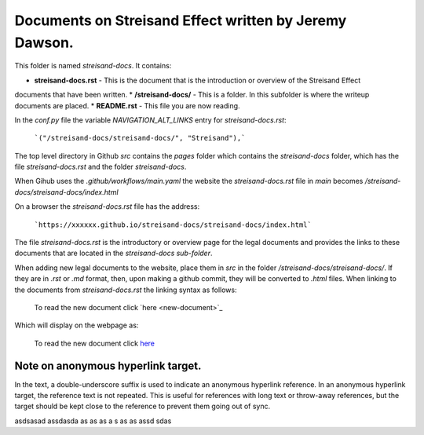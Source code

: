 Documents on Streisand Effect written by Jeremy Dawson.
=======================================================

This folder is named *streisand-docs*. It contains:


* **streisand-docs.rst** - This is the document that is the introduction or overview of the Streisand Effect 
documents that have been written.
* **/streisand-docs/** - This is a folder. In this subfolder is where the writeup documents are placed.
* **README.rst** - This file you are now reading.


In the *conf.py* file the variable *NAVIGATION_ALT_LINKS* entry for *streisand-docs.rst*:

  ```("/streisand-docs/streisand-docs/", "Streisand"),```


The top level directory in Github *src* contains the *pages* folder which contains the *streisand-docs* folder, 
which has the file *streisand-docs.rst* and the folder *streisand-docs*. 

When Gihub uses the *.github/workflows/main.yaml* the website the *streisand-docs.rst* file in *main* becomes 
*/streisand-docs/streisand-docs/index.html*

On a browser the *streisand-docs.rst* file has the address:

  ```https://xxxxxx.github.io/streisand-docs/streisand-docs/index.html``` 
 

The file *streisand-docs.rst* is the introductory or overview page for the legal documents and provides the 
links to these documents that are located in the *streisand-docs sub-folder*.

When adding new legal documents to the website, place them in *src* in the folder */streisand-docs/streisand-docs/*. 
If they are in *.rst* or *.md* format, then, upon making a github commit, they will be converted to *.html* files. 
When linking to the documents from *streisand-docs.rst* the linking syntax as follows:

  To read the new document click \`here <new-document>`_

Which will display on the webpage as:

  To read the new document click `here <new-document>`_ 


Note on anonymous hyperlink target. 
-----------------------------------

In the text, a double-underscore suffix is used to indicate an anonymous hyperlink reference. In an anonymous 
hyperlink target, the reference text is not repeated. This is useful for references with long text or throw-away 
references, but the target should be kept close to the reference to prevent them going out of sync. 






asdsasad assdasda
as as as a s as as assd  sdas

